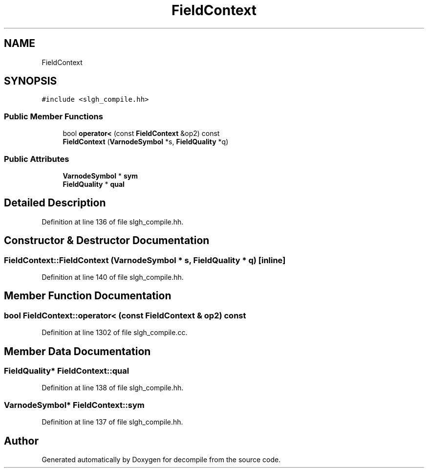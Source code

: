 .TH "FieldContext" 3 "Sun Apr 14 2019" "decompile" \" -*- nroff -*-
.ad l
.nh
.SH NAME
FieldContext
.SH SYNOPSIS
.br
.PP
.PP
\fC#include <slgh_compile\&.hh>\fP
.SS "Public Member Functions"

.in +1c
.ti -1c
.RI "bool \fBoperator<\fP (const \fBFieldContext\fP &op2) const"
.br
.ti -1c
.RI "\fBFieldContext\fP (\fBVarnodeSymbol\fP *s, \fBFieldQuality\fP *q)"
.br
.in -1c
.SS "Public Attributes"

.in +1c
.ti -1c
.RI "\fBVarnodeSymbol\fP * \fBsym\fP"
.br
.ti -1c
.RI "\fBFieldQuality\fP * \fBqual\fP"
.br
.in -1c
.SH "Detailed Description"
.PP 
Definition at line 136 of file slgh_compile\&.hh\&.
.SH "Constructor & Destructor Documentation"
.PP 
.SS "FieldContext::FieldContext (\fBVarnodeSymbol\fP * s, \fBFieldQuality\fP * q)\fC [inline]\fP"

.PP
Definition at line 140 of file slgh_compile\&.hh\&.
.SH "Member Function Documentation"
.PP 
.SS "bool FieldContext::operator< (const \fBFieldContext\fP & op2) const"

.PP
Definition at line 1302 of file slgh_compile\&.cc\&.
.SH "Member Data Documentation"
.PP 
.SS "\fBFieldQuality\fP* FieldContext::qual"

.PP
Definition at line 138 of file slgh_compile\&.hh\&.
.SS "\fBVarnodeSymbol\fP* FieldContext::sym"

.PP
Definition at line 137 of file slgh_compile\&.hh\&.

.SH "Author"
.PP 
Generated automatically by Doxygen for decompile from the source code\&.
